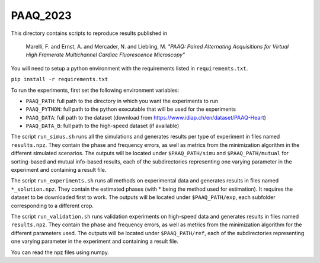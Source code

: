 PAAQ_2023
---------

This directory contains scripts to reproduce results published in 

    Marelli, F. and Ernst, A. and Mercader, N. and Liebling, M. *"PAAQ: Paired
    Alternating Acquisitions for Virtual High Framerate Multichannel Cardiac
    Fluorescence Microscopy"* 

You will need to setup a python environment with the requirements listed in
``requirements.txt``.

``pip install -r requirements.txt``

To run the experiments, first set the following environment variables:

* ``PAAQ_PATH``: full path to the directory in which you want the experiments to run
* ``PAAQ_PYTHON``: full path to the python executable that will be used for the experiments
* ``PAAQ_DATA``: full path to the dataset (download from https://www.idiap.ch/en/dataset/PAAQ-Heart)
* ``PAAQ_DATA_B``: full path to the high-speed dataset (if available)
  
The script ``run_simus.sh`` runs all the simulations and generates results per type of experiment in files named ``results.npz``. They contain the phase and frequency errors, as well as metrics from the minimization algorithm in the different simulated scenarios. The outputs will be located under ``$PAAQ_PATH/simu`` and ``$PAAQ_PATH/mutual`` for sorting-based and mutual info-based results, each of the subdirectories representing one varying parameter in the experiment and containing a result file.

The script ``run_experiments.sh`` runs all methods on experimental data and generates results in files named ``*_solution.npz``. They contain the estimated phases (with * being the method used for estimation). It requires the dataset to be downloaded first to work. The outputs will be located under ``$PAAQ_PATH/exp``, each subfolder corresponding to a different crop.

The script ``run_validation.sh`` runs validation experiments on high-speed data and generates results in files named ``results.npz``. They contain the phase and frequency errors, as well as metrics from the minimization algorithm for the different parameters used. The outputs will be located under ``$PAAQ_PATH/ref``, each of the subdirectories representing one varying parameter in the experiment and containing a result file.

You can read the npz files using numpy.